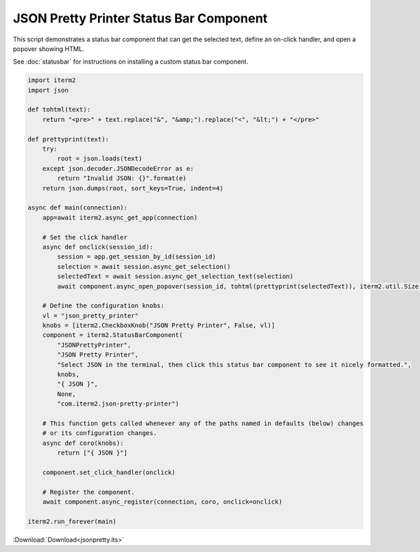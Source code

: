JSON Pretty Printer Status Bar Component
========================================

This script demonstrates a status bar component that can get the selected text, define an on-click handler, and open a popover showing HTML.

See :doc:`statusbar` for instructions on installing a custom status bar component.

.. code-block:: python

    import iterm2
    import json

    def tohtml(text):
        return "<pre>" + text.replace("&", "&amp;").replace("<", "&lt;") + "</pre>"

    def prettyprint(text):
        try:
            root = json.loads(text)
        except json.decoder.JSONDecodeError as e:
            return "Invalid JSON: {}".format(e)
        return json.dumps(root, sort_keys=True, indent=4)

    async def main(connection):
        app=await iterm2.async_get_app(connection)

        # Set the click handler
        async def onclick(session_id):
            session = app.get_session_by_id(session_id)
            selection = await session.async_get_selection()
            selectedText = await session.async_get_selection_text(selection)
            await component.async_open_popover(session_id, tohtml(prettyprint(selectedText)), iterm2.util.Size(200, 200))

        # Define the configuration knobs:
        vl = "json_pretty_printer"
        knobs = [iterm2.CheckboxKnob("JSON Pretty Printer", False, vl)]
        component = iterm2.StatusBarComponent(
            "JSONPrettyPrinter",
            "JSON Pretty Printer",
            "Select JSON in the terminal, then click this status bar component to see it nicely formatted.",
            knobs,
            "{ JSON }",
            None,
            "com.iterm2.json-pretty-printer")

        # This function gets called whenever any of the paths named in defaults (below) changes
        # or its configuration changes.
        async def coro(knobs):
            return ["{ JSON }"]

        component.set_click_handler(onclick)

        # Register the component.
        await component.async_register(connection, coro, onclick=onclick)

    iterm2.run_forever(main)

:Download:`Download<jsonpretty.its>`
